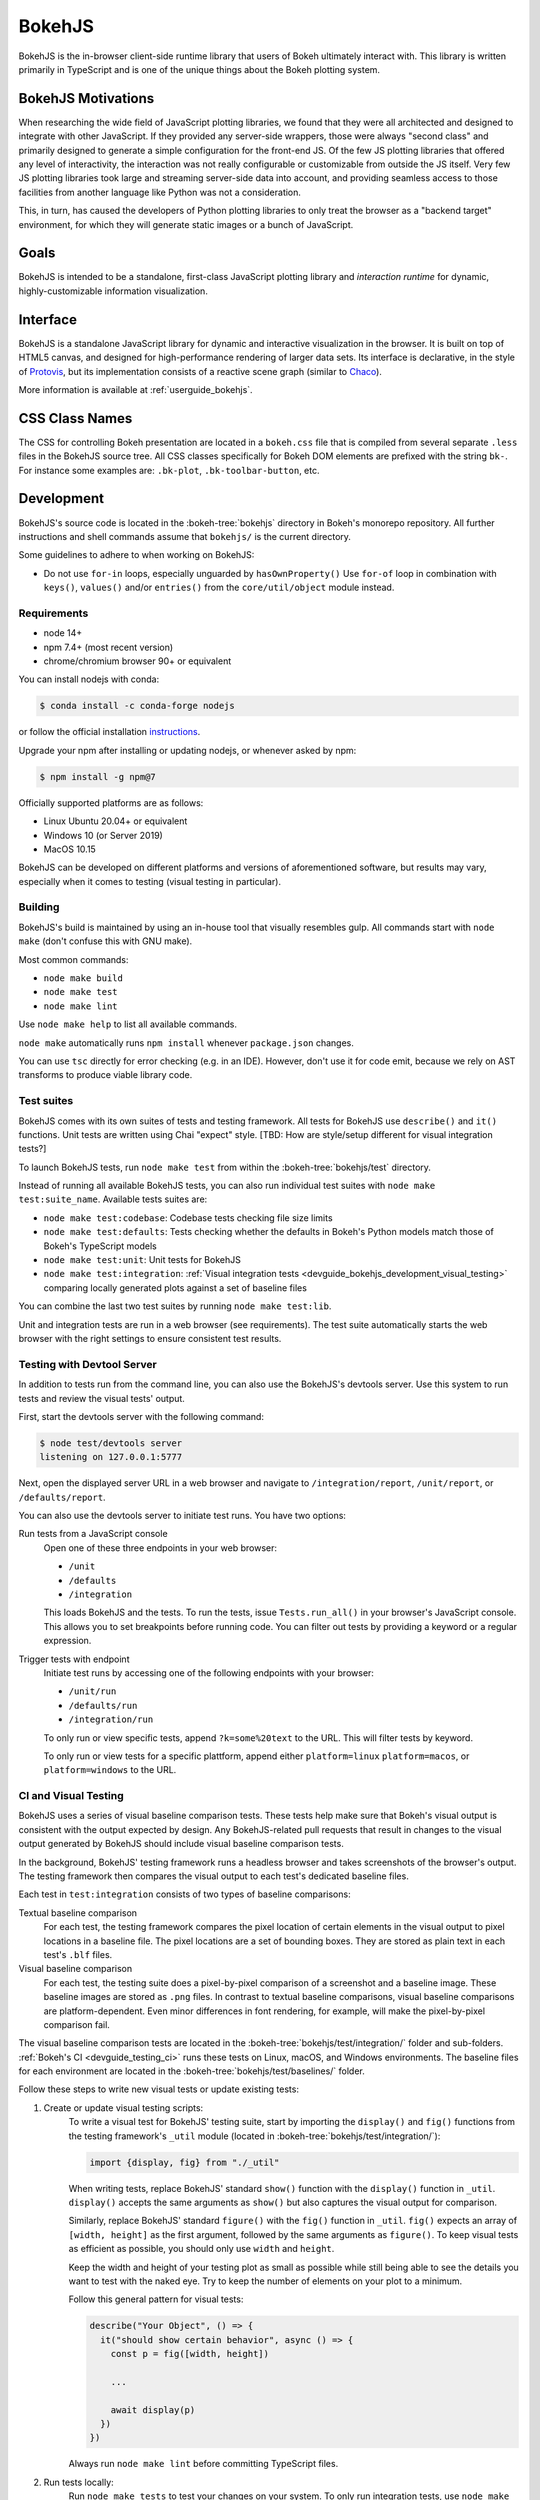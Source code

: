 .. _devguide_bokehjs:

BokehJS
=======

BokehJS is the in-browser client-side runtime library that users of Bokeh
ultimately interact with. This library is written primarily in TypeScript
and is one of the unique things about the Bokeh plotting system.

.. _devguide_bokehjs_motivations:

BokehJS Motivations
-------------------

When researching the wide field of JavaScript plotting libraries, we found
that they were all architected and designed to integrate with other JavaScript.
If they provided any server-side wrappers, those were always "second class"
and primarily designed to generate a simple configuration for the front-end JS.
Of the few JS plotting libraries that offered any level of interactivity, the
interaction was not really configurable or customizable from outside the JS
itself. Very few JS plotting libraries took large and streaming server-side
data into account, and providing seamless access to those facilities from
another language like Python was not a consideration.

This, in turn, has caused the developers of Python plotting libraries to
only treat the browser as a "backend target" environment, for which they
will generate static images or a bunch of JavaScript.

.. _devguide_bokehjs_goals:

Goals
-----

BokehJS is intended to be a standalone, first-class JavaScript plotting
library and *interaction runtime* for dynamic, highly-customizable
information visualization.

.. _devguide_bokehjs_interface:

Interface
---------

BokehJS is a standalone JavaScript library for dynamic and interactive
visualization in the browser. It is built on top of HTML5 canvas, and designed
for high-performance rendering of larger data sets. Its interface is declarative,
in the style of Protovis_, but its implementation consists of a reactive scene
graph (similar to Chaco_).

More information is available at :ref:`userguide_bokehjs`.

CSS Class Names
---------------

The CSS for controlling Bokeh presentation are located in a ``bokeh.css`` file
that is compiled from several separate ``.less`` files in the BokehJS source
tree. All CSS classes specifically for Bokeh DOM elements are prefixed with
the string ``bk-``. For instance some examples are: ``.bk-plot``, ``.bk-toolbar-button``, etc.

.. _devguide_bokehjs_development:

Development
-----------

BokehJS's source code is located in the :bokeh-tree:`bokehjs` directory in Bokeh's
monorepo repository. All further instructions and shell commands assume that
``bokehjs/`` is the current directory.

Some guidelines to adhere to when working on BokehJS:

* Do not use ``for-in`` loops, especially unguarded by ``hasOwnProperty()`` Use
  ``for-of`` loop in combination with ``keys()``, ``values()`` and/or
  ``entries()`` from the ``core/util/object`` module instead.

Requirements
~~~~~~~~~~~~

* node 14+
* npm 7.4+ (most recent version)
* chrome/chromium browser 90+ or equivalent

You can install nodejs with conda:

.. code-block:: sh

    $ conda install -c conda-forge nodejs

or follow the official installation `instructions <https://nodejs.org/en/download/>`_.

Upgrade your npm after installing or updating nodejs, or whenever asked by npm:

.. code-block:: sh

    $ npm install -g npm@7

Officially supported platforms are as follows:

* Linux Ubuntu 20.04+ or equivalent
* Windows 10 (or Server 2019)
* MacOS 10.15

BokehJS can be developed on different platforms and versions of aforementioned
software, but results may vary, especially when it comes to testing (visual
testing in particular).

Building
~~~~~~~~

BokehJS's build is maintained by using an in-house tool that visually resembles
gulp. All commands start with ``node make`` (don't confuse this with GNU make).

Most common commands:

* ``node make build``
* ``node make test``
* ``node make lint``

Use ``node make help`` to list all available commands.

``node make`` automatically runs ``npm install`` whenever ``package.json`` changes.

You can use ``tsc`` directly for error checking (e.g. in an IDE). However, don't use
it for code emit, because we rely on AST transforms to produce viable library code.

.. _devguide_bokehjs_development_testing:

Test suites
~~~~~~~~~~~

BokehJS comes with its own suites of tests and testing framework. All tests for BokehJS
use ``describe()`` and ``it()`` functions. Unit tests are written using Chai "expect"
style. [TBD: How are style/setup different for visual integration tests?]

To launch BokehJS tests, run ``node make test`` from within the
:bokeh-tree:`bokehjs/test` directory.

Instead of running all available BokehJS tests, you can also run individual test
suites with ``node make test:suite_name``. Available tests suites are:

* ``node make test:codebase``: Codebase tests checking file size limits
* ``node make test:defaults``: Tests checking whether the defaults in Bokeh's
  Python models match those of Bokeh's TypeScript models
* ``node make test:unit``: Unit tests for BokehJS
* ``node make test:integration``:
  :ref:`Visual integration tests <devguide_bokehjs_development_visual_testing>`
  comparing locally generated plots against a set of baseline files

You can combine the last two test suites by running ``node make test:lib``.

Unit and integration tests are run in a web browser (see requirements). The test suite
automatically starts the web browser with the right settings to ensure consistent test
results.

.. _devguide_bokehjs_development_devtoolsserver:

Testing with Devtool Server
~~~~~~~~~~~~~~~~~~~~~~~~~~~

In addition to tests run from the command line, you can also use the BokehJS's devtools
server. Use this system to run tests and review the visual tests' output.

First, start the devtools server with the following command:

.. code-block:: sh

    $ node test/devtools server
    listening on 127.0.0.1:5777

Next, open the displayed server URL in a web browser and navigate to
``/integration/report``, ``/unit/report``, or ``/defaults/report``.

You can also use the devtools server to initiate test runs. You have two options:

Run tests from a JavaScript console
  Open one of these three endpoints in your web browser:

  * ``/unit``
  * ``/defaults``
  * ``/integration``

  This loads BokehJS and the tests. To run the tests, issue ``Tests.run_all()`` in your
  browser's JavaScript console. This allows you to set breakpoints before running code.
  You can filter out tests by providing a keyword or a regular expression.

Trigger tests with endpoint
  Initiate test runs by accessing one of the following endpoints with your browser:

  * ``/unit/run``
  * ``/defaults/run``
  * ``/integration/run``

  To only run or view specific tests, append ``?k=some%20text`` to the URL. This will
  filter tests by keyword.

  To only run or view tests for a specific plattform, append either ``platform=linux``
  ``platform=macos``, or ``platform=windows`` to the URL.

.. _devguide_bokehjs_development_visual_testing:

CI and Visual Testing
~~~~~~~~~~~~~~~~~~~~~

BokehJS uses a series of visual baseline comparison tests. These tests help make sure
that Bokeh's visual output is consistent with the output expected by design. Any
BokehJS-related pull requests that result in changes to the visual output generated by
BokehJS should include visual baseline comparison tests.

In the background, BokehJS' testing framework runs a headless browser and takes
screenshots of the browser's output. The testing framework then compares the visual
output to each test's dedicated baseline files.

Each test in ``test:integration`` consists of two types of baseline comparisons:

Textual baseline comparison
  For each test, the testing framework compares the pixel location of certain elements
  in the visual output to pixel locations in a baseline file. The pixel locations are a
  set of bounding boxes. They are stored as plain text in each test's ``.blf`` files.

Visual baseline comparison
  For each test, the testing suite does a pixel-by-pixel comparison of a screenshot
  and a baseline image. These baseline images are stored as ``.png`` files. In contrast
  to textual baseline comparisons, visual baseline comparisons are platform-dependent.
  Even minor differences in font rendering, for example, will make the pixel-by-pixel
  comparison fail.

The visual baseline comparison tests are located in the
:bokeh-tree:`bokehjs/test/integration/` folder and sub-folders.
:ref:`Bokeh's CI <devguide_testing_ci>` runs these tests on Linux, macOS, and Windows
environments. The baseline files for each environment are located in the
:bokeh-tree:`bokehjs/test/baselines/` folder.

Follow these steps to write new visual tests or update existing tests:

1. Create or update visual testing scripts:
    To write a visual test for BokehJS' testing suite, start by importing the
    ``display()`` and ``fig()`` functions from the testing framework's ``_util`` module
    (located in :bokeh-tree:`bokehjs/test/integration/`):

    .. code-block:: TypeScript

        import {display, fig} from "./_util"

    When writing tests, replace BokehJS' standard ``show()`` function with the
    ``display()`` function in ``_util``. ``display()`` accepts the same arguments as
    ``show()`` but also captures the visual output for comparison.

    Similarly, replace BokehJS' standard ``figure()`` with the ``fig()`` function in
    ``_util``. ``fig()`` expects an array of ``[width, height]`` as the first argument,
    followed by the same arguments as ``figure()``. To keep visual tests as efficient as
    possible, you should only use ``width`` and ``height``.

    Keep the width and height of your testing plot as small as possible while still
    being able to see the details you want to test with the naked eye. Try to keep the
    number of elements on your plot to a minimum.

    Follow this general pattern for visual tests:

    .. code-block:: TypeScript

      describe("Your Object", () => {
        it("should show certain behavior", async () => {
          const p = fig([width, height])

          ...

          await display(p)
        })
      })

    Always run ``node make lint`` before committing TypeScript files.

2. Run tests locally:
    Run ``node make tests`` to test your changes on your system. To only run integration
    tests, use ``node make test:integration``.

    If you want to only run a specific test, use the ``-k`` argument and supply a search
    string. The search string is case-sensitive. The BokehJS testing suite tries to
    match your search string to the strings defined in the code's ``describe()`` and
    ``it()`` functions. For example:

    .. code-block:: sh

      $ node make test:integration -k 'Legend annotation'

    The first time you run a new or updated visual test, the BokehJS testing framework
    will notify you that baseline files are missing our outdated. At this point, it will
    also generate all missing or outdated baseline files for your operating system. The
    baseline files will be in a subfolder of :bokeh-tree:`bokehjs/test/baselines/`.

    Use the BokehJS :ref:`devtools server <devguide_bokehjs_development_devtoolsserver>`
    to review your local test results. Optionally, you can use any PNG viewer to inspect
    the generated PNG files. Adjust your testing code until the test's visual output
    matches your expectations.

3. Generate CI baselines and commit test:
    As a final step before pushing your visual tests to Bokeh's GitHub repository, you
    need to generate and commit the baseline files using
    :ref:`Bokeh's CI <devguide_testing_ci>`.

    The baseline files are platform-dependent. This is why the CI will only work
    reliably if you upload baseline files that were created by the CI, not locally
    created files.

    Follow these steps to generate the necessary baseline files and upload them to
    Bokeh's CI:

    1. Push your changes to GitHub and wait for CI to finish.
    2. The CI will expectedly fail because baseline images are either missing (in case
       you created new tests) or outdated (in case you updated existing tests).
    3. After the CI has finished running, go to BokehJS's GitHub_Actions_ page. Find the
       most recent test run for your PR and download the associated ``bokehjs-report``
       artifact.
    4. Unzip the downloaded artifact file into the root folder of your local Bokeh
       repository.
    5. Use the :ref:`devtools server <devguide_bokehjs_development_devtoolsserver>` to
       review the baseline files the CI has created for each platform: first go to
       ``/integration/report?platform=linux``, then to
       ``/integration/report?platform=macos``, and finally to
       ``/integration/report?platform=windows``.
    6. If you did not detect any unintentional differences, commit all new or modified
       ``*.blf`` and ``*.png`` files from the folders
       :bokeh-tree:`bokehjs/test/baselines/linux`,
       :bokeh-tree:`bokehjs/test/baselines/macos`, and
       :bokeh-tree:`bokehjs/test/baselines/windows`.
    7. Push your changes to GitHub again and verify that tests pass this time.

    .. note::
      Make sure to only push baseline files to the CI that were created by the CI
      for your specific pull request. Do not include any locally created baseline
      files in your pull request.

      After downloading and unpacking the baseline files from the CI, check your local
      :bokeh-tree:`bokehjs/test/baselines` directory for any modified files that are not
      part of your changes. Make sure to only commit baseline files that are necessary
      for your pull request. Reset the ``baselines`` directory after every failed test
      run (``git checkout`` and/or ``git clean``).

Debugging in Headless Chrome
~~~~~~~~~~~~~~~~~~~~~~~~~~~~

Although testing in headless Chrome and running tests manually in Chrome should agree
with each other most of the time, there are rare cases where headless and GUI Chrome
diverge. In this situation one has to debug BokehJS' code directly in the headless
browser.

Start BokehJS' devtools server in one console and run ``node make test:run:headless``
in another. This starts Chrome in headless mode preconfigured for bokehjs' testing
setup. Then open Chrome (or any other web browser), navigate to http://localhost:9222 and
click ``about:blank`` link. This opens remote devtools console. Use its navigation bar
and navigate to e.g. http://localhost:5777/integration/run (or other URL mentioned in
an earlier paragraph). You are now set up for debugging in headless Chrome.

Minimal Model/View Module
~~~~~~~~~~~~~~~~~~~~~~~~~

Models (and views) come in many forms and sizes. At minimum, a model is implemented.
A view may follow if a "visual" model is being implemented. A minimal model/view
module looks like this:

.. code-block:: typescript

    import {BaseModel, BaseModelView} from "models/..."

    export class SomeModelView extends BaseModelView {
      model: SomeModel

      initialize(): void {
        super.initialize()
        // perform view initialization (remove if not needed)
      }

      async lazy_initialize(): Promise<void> {
        await super.lazy_initialize()
        // perform view lazy initialization (remove if not needed)
      }
    }

    export namespace SomeModel {
      export type Attrs = p.AttrsOf<Props>

      export type Props = BaseModel.Props & {
        some_property: p.Property<number>
        // add more property declarations
      }
    }

    export interface SomeModel extends SomeModel.Attrs {}

    export class SomeModel extends BaseModel {
      properties: SomeModel.Props
      __view_type__: SomeModelView

      // do not remove this constructor, or you won't be
      // able to use `new SomeModel({some_property: 1})`
      constructor(attrs?: Partial<SomeModel.Attrs>) {
        super(attrs)
      }

      static init_SomeModel(): void {
        this.prototype.default_view = SomeModelView

        this.define<SomeModel.Props>(({Number}) => ({
          some_property: [ Number, 0 ],
          // add more property definitions
        }))
      }
    }

For trivial modules like this, most of the code is just boilerplate to make
BokehJS's code statically type-check and generate useful type declarations
for further consumption (in tests or by users).

Code Style Guide
~~~~~~~~~~~~~~~~

BokehJS doesn't have an explicit style guide. Make your changes consistent in
formatting. Use ``node make lint``. Follow patterns observed in the surrounding
code and apply common sense.

.. _Chaco: https://github.com/enthought/chaco
.. _JSFiddle: http://jsfiddle.net/
.. _Protovis: http://mbostock.github.io/protovis/
.. _GitHub_Actions: https://github.com/bokeh/bokeh/actions?query=workflow%3ABokehJS-CI
